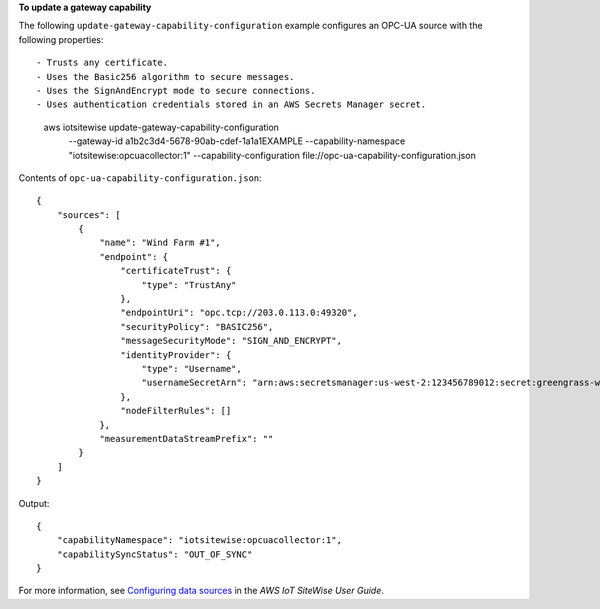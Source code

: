 **To update a gateway capability**

The following ``update-gateway-capability-configuration`` example configures an OPC-UA source with the following properties::

- Trusts any certificate.
- Uses the Basic256 algorithm to secure messages.
- Uses the SignAndEncrypt mode to secure connections.
- Uses authentication credentials stored in an AWS Secrets Manager secret.

    aws iotsitewise update-gateway-capability-configuration \
        --gateway-id a1b2c3d4-5678-90ab-cdef-1a1a1EXAMPLE \
        --capability-namespace "iotsitewise:opcuacollector:1" \
        --capability-configuration file://opc-ua-capability-configuration.json

Contents of ``opc-ua-capability-configuration.json``::

    {
        "sources": [
            {
                "name": "Wind Farm #1",
                "endpoint": {
                    "certificateTrust": {
                        "type": "TrustAny"
                    },
                    "endpointUri": "opc.tcp://203.0.113.0:49320",
                    "securityPolicy": "BASIC256",
                    "messageSecurityMode": "SIGN_AND_ENCRYPT",
                    "identityProvider": {
                        "type": "Username",
                        "usernameSecretArn": "arn:aws:secretsmanager:us-west-2:123456789012:secret:greengrass-windfarm1-auth-1ABCDE"
                    },
                    "nodeFilterRules": []
                },
                "measurementDataStreamPrefix": ""
            }
        ]
    }

Output::

    {
        "capabilityNamespace": "iotsitewise:opcuacollector:1",
        "capabilitySyncStatus": "OUT_OF_SYNC"
    }

For more information, see `Configuring data sources <https://docs.aws.amazon.com/iot-sitewise/latest/userguide/configure-sources.html>`__ in the *AWS IoT SiteWise User Guide*.